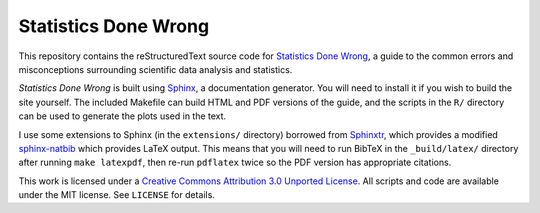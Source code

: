 Statistics Done Wrong
---------------------

This repository contains the reStructuredText source code for `Statistics Done
Wrong <http://www.refsmmat.com/statistics/index.html>`__, a guide to the common
errors and misconceptions surrounding scientific data analysis and statistics.

*Statistics Done Wrong* is built using `Sphinx <http://sphinx-doc.org/>`__, a
documentation generator. You will need to install it if you wish to build the
site yourself. The included Makefile can build HTML and PDF versions of the
guide, and the scripts in the ``R/`` directory can be used to generate the plots
used in the text.

I use some extensions to Sphinx (in the ``extensions/`` directory) borrowed from
`Sphinxtr <https://github.com/jterrace/sphinxtr>`__, which provides a modified
`sphinx-natbib <https://bitbucket.org/wnielson/sphinx-natbib>`__ which provides
LaTeX output. This means that you will need to run BibTeX in the
``_build/latex/`` directory after running ``make latexpdf``, then re-run
``pdflatex`` twice so the PDF version has appropriate citations.

This work is licensed under a `Creative Commons Attribution 3.0 Unported License
<http://creativecommons.org/licenses/by/3.0/deed.en_US>`__. All scripts and code
are available under the MIT license. See ``LICENSE`` for details.
